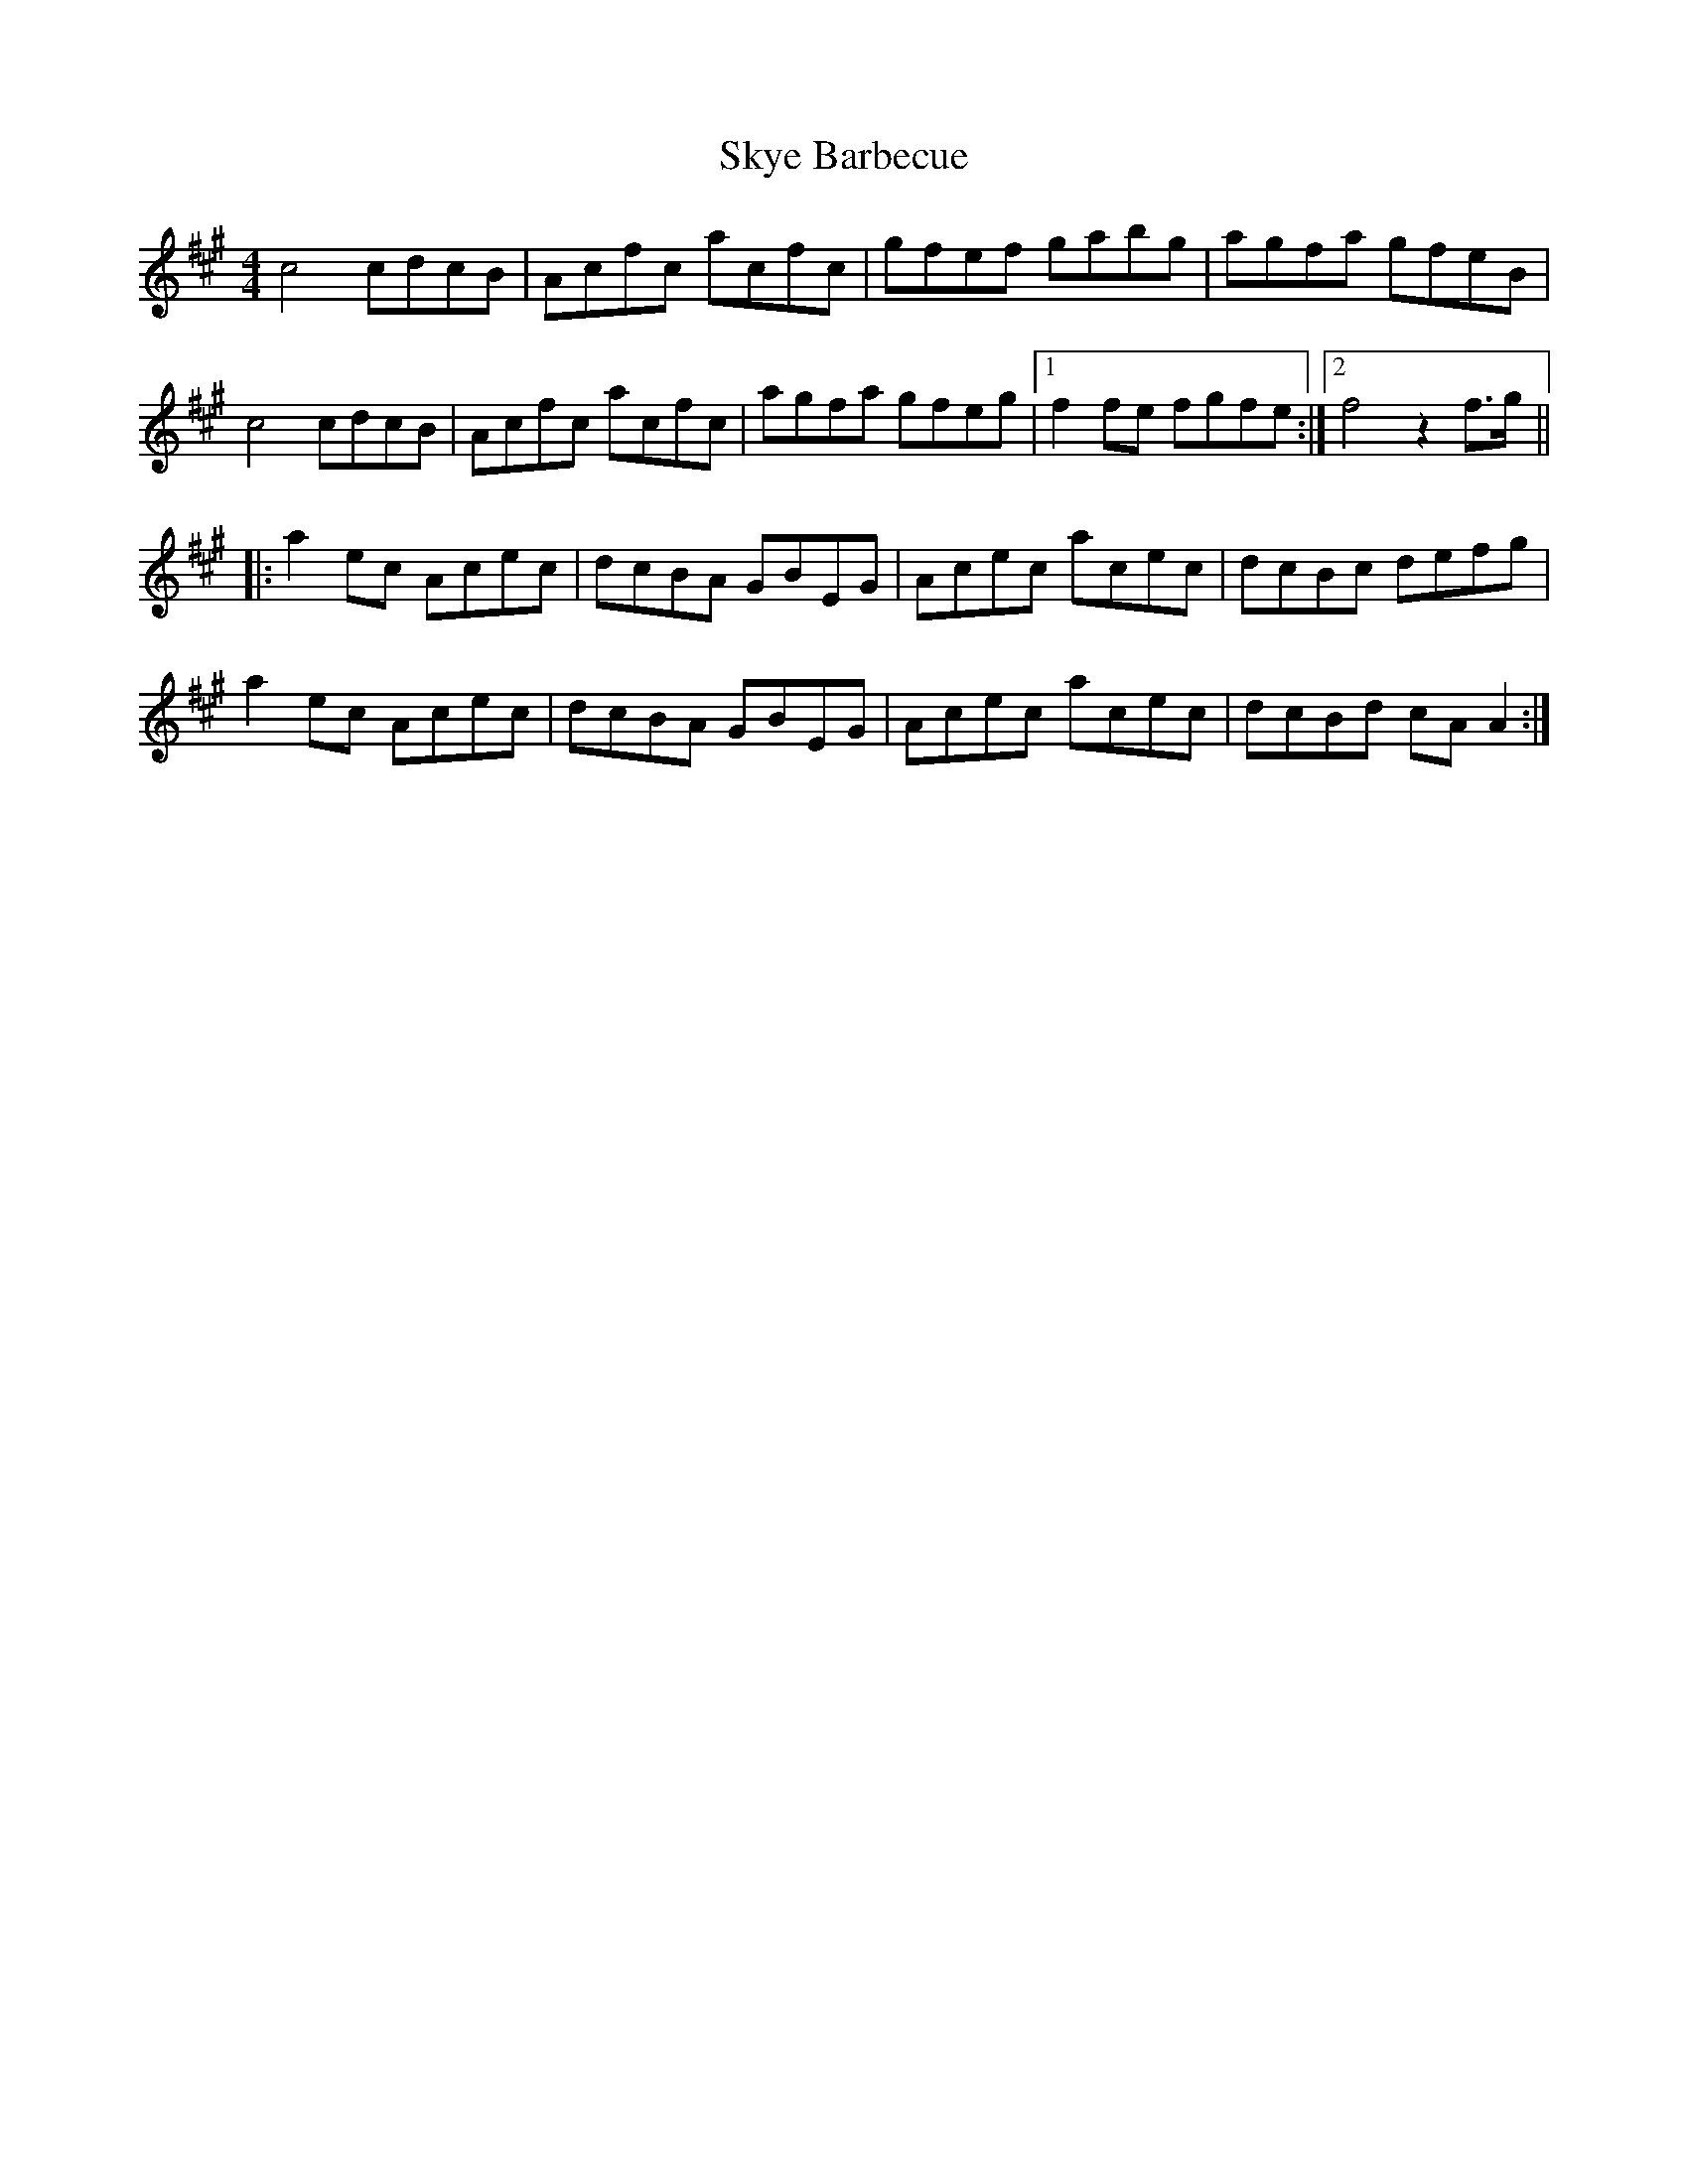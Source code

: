 X: 37310
T: Skye Barbecue
R: reel
M: 4/4
K: Amajor
c4 cdcB|Acfc acfc|gfef gabg|agfa gfeB|
c4 cdcB|Acfc acfc|agfa gfeg|1 f2fe fgfe:|2 f4 z2 f>g||
|:a2ec Acec|dcBA GBEG|Acec acec|dcBc defg|
a2ec Acec|dcBA GBEG|Acec acec|dcBd cAA2:|

